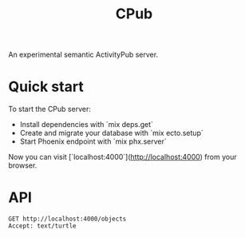 #+TITLE: CPub

An experimental semantic ActivityPub server.

* Quick start

To start the CPub server:

  * Install dependencies with `mix deps.get`
  * Create and migrate your database with `mix ecto.setup`
  * Start Phoenix endpoint with `mix phx.server`

Now you can visit [`localhost:4000`](http://localhost:4000) from your browser.

* API

#+BEGIN_SRC restclient
GET http://localhost:4000/objects
Accept: text/turtle
#+END_SRC

#+RESULTS:
#+BEGIN_SRC js
@prefix rdf: <http://www.w3.org/1999/02/22-rdf-syntax-ns#> .
@prefix rdfs: <http://www.w3.org/2000/01/rdf-schema#> .
@prefix xsd: <http://www.w3.org/2001/XMLSchema#> .
@prefix as: <http://www.w3.org/ns/activitystreams#> .

<http://localhost:4000/objects/aad76030-9c41-42d7-a330-d8a178ce7e0c>
    a as:Note ;
    as:attributedTo <https://social.example/alyssa> ;
    as:content "Say, did you say someting?"@en ;
    as:to <https://chatty.example/ben> .

<http://localhost:4000/objects/bdd9da5d-bf3d-462e-8ef1-59e1af18c396>
    a as:Create ;
    as:actor <https://social.example/alyssa> ;
    as:object <http://localhost:4000/objects/aad76030-9c41-42d7-a330-d8a178ce7e0c> ;
    as:to <https://chatty.example/ben> .

// GET http://localhost:4000/objects
// HTTP/1.1 200 OK
// cache-control: max-age=0, private, must-revalidate
// content-length: 713
// content-type: text/turtle; charset=utf-8
// date: Sat, 14 Dec 2019 10:32:33 GMT
// server: Cowboy
// x-request-id: FeA2SFb0-8FRxdgAAAMh
// Request duration: 0.014282s
#+END_SRC

